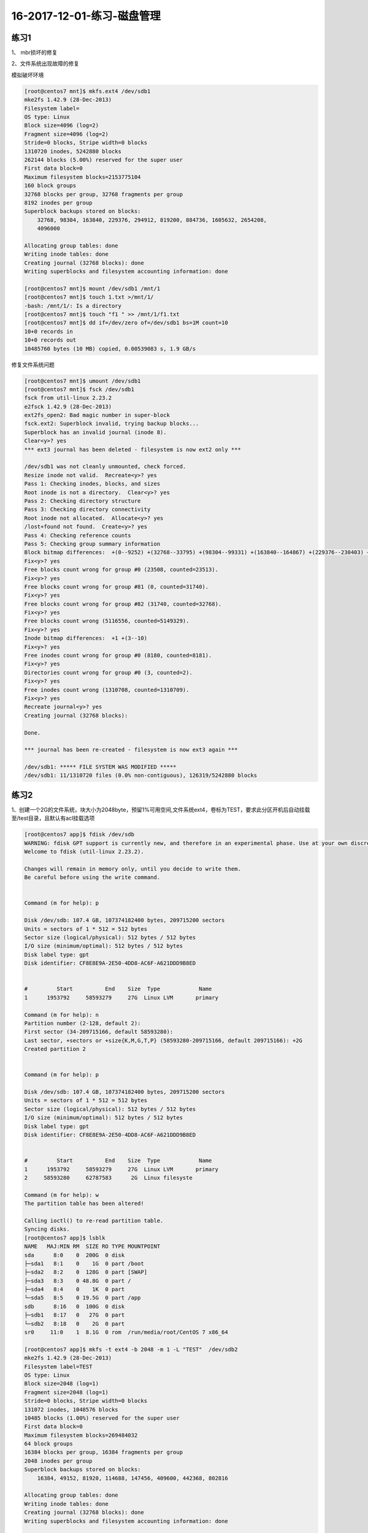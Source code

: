16-2017-12-01-练习-磁盘管理
==============================

练习1
--------------------------------------------
1、 mbr损坏的修复 

.. code-block:: bash
    [root@centos7 ~]$ dd if=/dev/sda of=/app/mbr bs=1 count=512
    512+0 records in
    512+0 records out
    512 bytes (512 B) copied, 0.000847418 s, 604 kB/s
    [root@centos7 ~]$ scp /app/mbr 172.18.1.159:
    root@172.18.1.159's password: 
    mbr                                                                                 100%  512   428.1KB/s   00:00    
    [root@centos7 ~]$ dd if=/dev/zero of=/dev/sda bs=1 count=512
    512+0 records in
    512+0 records out
    512 bytes (512 B) copied, 0.000467582 s, 1.1 MB/s
    #进入救援模式
    [root@centos7 ~]$ ifconfig ens33 172.18.1.250
    [root@centos7 ~]$ scp root@172.18.1.159:/root/mbr .
    [root@centos7 ~]$ dd if=mbr of=/dev/sda bs=1 count=512
    [root@centos7 ~]$ reboot

2、文件系统出现故障的修复 

模拟破坏环境

.. code-block:: bash

    [root@centos7 mnt]$ mkfs.ext4 /dev/sdb1
    mke2fs 1.42.9 (28-Dec-2013)
    Filesystem label=
    OS type: Linux
    Block size=4096 (log=2)
    Fragment size=4096 (log=2)
    Stride=0 blocks, Stripe width=0 blocks
    1310720 inodes, 5242880 blocks
    262144 blocks (5.00%) reserved for the super user
    First data block=0
    Maximum filesystem blocks=2153775104
    160 block groups
    32768 blocks per group, 32768 fragments per group
    8192 inodes per group
    Superblock backups stored on blocks: 
        32768, 98304, 163840, 229376, 294912, 819200, 884736, 1605632, 2654208, 
        4096000

    Allocating group tables: done                            
    Writing inode tables: done                            
    Creating journal (32768 blocks): done
    Writing superblocks and filesystem accounting information: done   

    [root@centos7 mnt]$ mount /dev/sdb1 /mnt/1
    [root@centos7 mnt]$ touch 1.txt >/mnt/1/
    -bash: /mnt/1/: Is a directory
    [root@centos7 mnt]$ touch "f1 " >> /mnt/1/f1.txt
    [root@centos7 mnt]$ dd if=/dev/zero of=/dev/sdb1 bs=1M count=10
    10+0 records in
    10+0 records out
    10485760 bytes (10 MB) copied, 0.00539083 s, 1.9 GB/s


修复文件系统问题 

.. code-block:: bash

    [root@centos7 mnt]$ umount /dev/sdb1
    [root@centos7 mnt]$ fsck /dev/sdb1
    fsck from util-linux 2.23.2
    e2fsck 1.42.9 (28-Dec-2013)
    ext2fs_open2: Bad magic number in super-block
    fsck.ext2: Superblock invalid, trying backup blocks...
    Superblock has an invalid journal (inode 8).
    Clear<y>? yes
    *** ext3 journal has been deleted - filesystem is now ext2 only ***

    /dev/sdb1 was not cleanly unmounted, check forced.
    Resize inode not valid.  Recreate<y>? yes
    Pass 1: Checking inodes, blocks, and sizes
    Root inode is not a directory.  Clear<y>? yes
    Pass 2: Checking directory structure
    Pass 3: Checking directory connectivity
    Root inode not allocated.  Allocate<y>? yes
    /lost+found not found.  Create<y>? yes
    Pass 4: Checking reference counts
    Pass 5: Checking group summary information
    Block bitmap differences:  +(0--9252) +(32768--33795) +(98304--99331) +(163840--164867) +(229376--230403) +(294912--295939) -(2655236--2688003)
    Fix<y>? yes
    Free blocks count wrong for group #0 (23508, counted=23513).
    Fix<y>? yes
    Free blocks count wrong for group #81 (0, counted=31740).
    Fix<y>? yes
    Free blocks count wrong for group #82 (31740, counted=32768).
    Fix<y>? yes
    Free blocks count wrong (5116556, counted=5149329).
    Fix<y>? yes
    Inode bitmap differences:  +1 +(3--10)
    Fix<y>? yes
    Free inodes count wrong for group #0 (8180, counted=8181).
    Fix<y>? yes
    Directories count wrong for group #0 (3, counted=2).
    Fix<y>? yes
    Free inodes count wrong (1310708, counted=1310709).
    Fix<y>? yes
    Recreate journal<y>? yes
    Creating journal (32768 blocks): 

    Done.

    *** journal has been re-created - filesystem is now ext3 again ***

    /dev/sdb1: ***** FILE SYSTEM WAS MODIFIED *****
    /dev/sdb1: 11/1310720 files (0.0% non-contiguous), 126319/5242880 blocks


练习2 
--------------------------------------------------
1、创建一个2G的文件系统，块大小为2048byte，预留1%可用空间,文件系统ext4，卷标为TEST，要求此分区开机后自动挂载至/test目录，且默认有acl挂载选项

.. code-block:: bash

    [root@centos7 app]$ fdisk /dev/sdb
    WARNING: fdisk GPT support is currently new, and therefore in an experimental phase. Use at your own discretion.
    Welcome to fdisk (util-linux 2.23.2).

    Changes will remain in memory only, until you decide to write them.
    Be careful before using the write command.


    Command (m for help): p

    Disk /dev/sdb: 107.4 GB, 107374182400 bytes, 209715200 sectors
    Units = sectors of 1 * 512 = 512 bytes
    Sector size (logical/physical): 512 bytes / 512 bytes
    I/O size (minimum/optimal): 512 bytes / 512 bytes
    Disk label type: gpt
    Disk identifier: CF8E8E9A-2E50-4DD8-AC6F-A621DDD9B8ED


    #         Start          End    Size  Type            Name
    1      1953792     58593279     27G  Linux LVM       primary

    Command (m for help): n  
    Partition number (2-128, default 2): 
    First sector (34-209715166, default 58593280): 
    Last sector, +sectors or +size{K,M,G,T,P} (58593280-209715166, default 209715166): +2G
    Created partition 2


    Command (m for help): p

    Disk /dev/sdb: 107.4 GB, 107374182400 bytes, 209715200 sectors
    Units = sectors of 1 * 512 = 512 bytes
    Sector size (logical/physical): 512 bytes / 512 bytes
    I/O size (minimum/optimal): 512 bytes / 512 bytes
    Disk label type: gpt
    Disk identifier: CF8E8E9A-2E50-4DD8-AC6F-A621DDD9B8ED


    #         Start          End    Size  Type            Name
    1      1953792     58593279     27G  Linux LVM       primary
    2     58593280     62787583      2G  Linux filesyste 

    Command (m for help): w
    The partition table has been altered!

    Calling ioctl() to re-read partition table.
    Syncing disks.
    [root@centos7 app]$ lsblk
    NAME   MAJ:MIN RM  SIZE RO TYPE MOUNTPOINT
    sda      8:0    0  200G  0 disk 
    ├─sda1   8:1    0    1G  0 part /boot
    ├─sda2   8:2    0  128G  0 part [SWAP]
    ├─sda3   8:3    0 48.8G  0 part /
    ├─sda4   8:4    0    1K  0 part 
    └─sda5   8:5    0 19.5G  0 part /app
    sdb      8:16   0  100G  0 disk 
    ├─sdb1   8:17   0   27G  0 part 
    └─sdb2   8:18   0    2G  0 part 
    sr0     11:0    1  8.1G  0 rom  /run/media/root/CentOS 7 x86_64
   
    [root@centos7 app]$ mkfs -t ext4 -b 2048 -m 1 -L "TEST"  /dev/sdb2
    mke2fs 1.42.9 (28-Dec-2013)
    Filesystem label=TEST
    OS type: Linux
    Block size=2048 (log=1)
    Fragment size=2048 (log=1)
    Stride=0 blocks, Stripe width=0 blocks
    131072 inodes, 1048576 blocks
    10485 blocks (1.00%) reserved for the super user
    First data block=0
    Maximum filesystem blocks=269484032
    64 block groups
    16384 blocks per group, 16384 fragments per group
    2048 inodes per group
    Superblock backups stored on blocks: 
        16384, 49152, 81920, 114688, 147456, 409600, 442368, 802816

    Allocating group tables: done                            
    Writing inode tables: done                            
    Creating journal (32768 blocks): done
    Writing superblocks and filesystem accounting information: done 

    [root@centos7 app]$ tune2fs -l /dev/sdb2
    tune2fs 1.42.9 (28-Dec-2013)
    Filesystem volume name:   TEST
    Last mounted on:          <not available>
    Filesystem UUID:          ac0dfb11-573e-4036-8fe9-256e04f0110c
    Filesystem magic number:  0xEF53
    Filesystem revision #:    1 (dynamic)
    Filesystem features:      has_journal ext_attr resize_inode dir_index filetype extent 64bit flex_bg sparse_super huge_file uninit_bg dir_nlink extra_isize
    Filesystem flags:         signed_directory_hash 
    Default mount options:    user_xattr acl
    Filesystem state:         clean
    Errors behavior:          Continue
    Filesystem OS type:       Linux
    Inode count:              131072
    Block count:              1048576
    Reserved block count:     10485
    Free blocks:              994651
    Free inodes:              131061
    First block:              0
    Block size:               2048
    Fragment size:            2048
    Group descriptor size:    64
    Reserved GDT blocks:      512
    Blocks per group:         16384
    Fragments per group:      16384
    Inodes per group:         2048
    Inode blocks per group:   256
    Flex block group size:    16
    Filesystem created:       Mon Dec  4 19:27:56 2017
    Last mount time:          n/a
    Last write time:          Mon Dec  4 19:28:00 2017
    Mount count:              0
    Maximum mount count:      -1
    Last checked:             Mon Dec  4 19:27:56 2017
    Check interval:           0 (<none>)
    Lifetime writes:          65 MB
    Reserved blocks uid:      0 (user root)
    Reserved blocks gid:      0 (group root)
    First inode:              11
    Inode size:	          256
    Required extra isize:     28
    Desired extra isize:      28
    Journal inode:            8
    Default directory hash:   half_md4
    Directory Hash Seed:      2008b2d4-8232-4184-8ba8-9badec4f375f
    Journal backup:           inode blocks
    [root@centos7 app]$ mkdir /test
    [root@centos7 app]$ mount /dev/sdb2 /test
    [root@centos7 app]$ tail -n 1 /etc/mtab >> /etc/fstab
    [root@centos7 app]$ cat /etc/fstab 

    #
    # /etc/fstab
    # Created by anaconda on Tue Nov  7 16:07:01 2017
    #
    # Accessible filesystems, by reference, are maintained under '/dev/disk'
    # See man pages fstab(5), findfs(8), mount(8) and/or blkid(8) for more info
    #

    UUID=59ccea87-3c4e-4bbc-9e2f-3fadb1dcf2e6 /                       ext4    defaults        1 1
    UUID=f4e867e8-bcde-43a2-adc7-c80b0948e85f /app                    ext4    noatime,usrquota,grpquota        1 2
    UUID=1d6cbe88-ffb4-4adf-bacf-76be1fa75708 /boot                   ext4    defaults        1 2
    UUID=b2c064f5-1ee5-4b5c-9e75-ed41cb99c5aa swap                    swap    defaults        0 0

    /dev/sdb2 /test ext4 rw,seclabel,relatime,data=ordered 0 0
    [root@centos7 app]$ cd /test
    [root@centos7 test]$ touch a.txt
    [root@centos7 test]$ setfacl -m "u:zhaojiedi:rwx" a.txt 
    [root@centos7 test]$ getfacl a.txt
    # file: a.txt
    # owner: root
    # group: root
    user::rw-
    user:zhaojiedi:rwx
    group::r--
    mask::rwx
    other::r--

2、写一个脚本，完成如下功能：

    (1) 列出当前系统识别到的所有磁盘设备
    (2) 如磁盘数量为1，则显示其空间使用信息

否则，则显示最后一个磁盘上的空间使用信息 

.. code-block:: bash

    lsblk  |grep '^s[dh][a-z]\+' -o
    df  /dev/`lsblk  |grep '^s[dh][a-z]\+' -o | tail -n 1 `

3、将CentOS6的CentOS-6.8-x86_64-bin-DVD1.iso和CentOS-6.8-x86_64-bin-DVD2.iso两个文件，合并成一个CentOS-6.8-x86_64-Everything.iso文件，并将其配置为yum源 

.. code-block:: bash

    mount /dev/sr2 /mnt/cdrom1
    mount /dev/sr3 /mnt/cdrom2 

    cp -a /mnt/cdrom2/*  /app/test/
    \cp -a /mnt/cdrom1/* /app/tset/
    cp /mnt/cdrom1/.discinfo /app/test
    ./mkdvdiso.sh  /app/test /root/centos.iso

练习3 
------------------------------------------------
1 、制作交换分区，并启用 

.. code-block:: bash

    [root@centos7 ~]$ fdisk /dev/sdb
    WARNING: fdisk GPT support is currently new, and therefore in an experimental phase. Use at your own discretion.
    Welcome to fdisk (util-linux 2.23.2).

    Changes will remain in memory only, until you decide to write them.
    Be careful before using the write command.


    Command (m for help): n
    Partition number (3-128, default 3): 
    First sector (34-209715166, default 62787584): 
    Last sector, +sectors or +size{K,M,G,T,P} (62787584-209715166, default 209715166): +1G
    Created partition 3


    Command (m for help): p

    Disk /dev/sdb: 107.4 GB, 107374182400 bytes, 209715200 sectors
    Units = sectors of 1 * 512 = 512 bytes
    Sector size (logical/physical): 512 bytes / 512 bytes
    I/O size (minimum/optimal): 512 bytes / 512 bytes
    Disk label type: gpt
    Disk identifier: CF8E8E9A-2E50-4DD8-AC6F-A621DDD9B8ED


    #         Start          End    Size  Type            Name
    1      1953792     58593279     27G  Linux LVM       primary
    2     58593280     62787583      2G  Linux filesyste 
    3     62787584     64884735      1G  Linux filesyste 

    Command (m for help): t
    Partition number (1-3, default 3): 
    Partition type (type L to list all types): L
    1 EFI System                     C12A7328-F81F-11D2-BA4B-00A0C93EC93B
    2 MBR partition scheme           024DEE41-33E7-11D3-9D69-0008C781F39F
    3 BIOS boot partition            21686148-6449-6E6F-744E-656564454649
    4 Microsoft reserved             E3C9E316-0B5C-4DB8-817D-F92DF00215AE
    5 Microsoft basic data           EBD0A0A2-B9E5-4433-87C0-68B6B72699C7
    6 Microsoft LDM metadata         5808C8AA-7E8F-42E0-85D2-E1E90434CFB3
    7 Microsoft LDM data             AF9B60A0-1431-4F62-BC68-3311714A69AD
    8 Windows recovery evironmnet    DE94BBA4-06D1-4D40-A16A-BFD50179D6AC
    9 IBM General Parallel Fs        37AFFC90-EF7D-4E96-91C3-2D7AE055B174
    10 HP-UX data partition           75894C1E-3AEB-11D3-B7C1-7B03A0000000
    11 HP-UX service partition        E2A1E728-32E3-11D6-A682-7B03A0000000
    12 Linux filesystem               0FC63DAF-8483-4772-8E79-3D69D8477DE4
    13 Linux RAID                     A19D880F-05FC-4D3B-A006-743F0F84911E
    14 Linux swap                     0657FD6D-A4AB-43C4-84E5-0933C84B4F4F
    15 Linux LVM                      E6D6D379-F507-44C2-A23C-238F2A3DF928
    16 Linux reserved                 8DA63339-0007-60C0-C436-083AC8230908
    17 FreeBSD data                   516E7CB4-6ECF-11D6-8FF8-00022D09712B
    18 FreeBSD boot                   83BD6B9D-7F41-11DC-BE0B-001560B84F0F
    19 FreeBSD swap                   516E7CB5-6ECF-11D6-8FF8-00022D09712B
    20 FreeBSD UFS                    516E7CB6-6ECF-11D6-8FF8-00022D09712B
    21 FreeBSD ZFS                    516E7CBA-6ECF-11D6-8FF8-00022D09712B
    22 FreeBSD Vinum                  516E7CB8-6ECF-11D6-8FF8-00022D09712B
    23 Apple HFS/HFS+                 48465300-0000-11AA-AA11-00306543ECAC
    24 Apple UFS                      55465300-0000-11AA-AA11-00306543ECAC
    25 Apple RAID                     52414944-0000-11AA-AA11-00306543ECAC
    26 Apple RAID offline             52414944-5F4F-11AA-AA11-00306543ECAC
    27 Apple boot                     426F6F74-0000-11AA-AA11-00306543ECAC
    28 Apple label                    4C616265-6C00-11AA-AA11-00306543ECAC
    29 Apple TV recovery              5265636F-7665-11AA-AA11-00306543ECAC
    30 Apple Core storage             53746F72-6167-11AA-AA11-00306543ECAC
    31 Solaris boot                   6A82CB45-1DD2-11B2-99A6-080020736631
    32 Solaris root                   6A85CF4D-1DD2-11B2-99A6-080020736631
    33 Solaris /usr & Apple ZFS       6A898CC3-1DD2-11B2-99A6-080020736631
    34 Solaris swap                   6A87C46F-1DD2-11B2-99A6-080020736631
    35 Solaris backup                 6A8B642B-1DD2-11B2-99A6-080020736631
    36 Solaris /var                   6A8EF2E9-1DD2-11B2-99A6-080020736631
    37 Solaris /home                  6A90BA39-1DD2-11B2-99A6-080020736631
    38 Solaris alternate sector       6A9283A5-1DD2-11B2-99A6-080020736631
    39 Solaris reserved 1             6A945A3B-1DD2-11B2-99A6-080020736631
    40 Solaris reserved 2             6A9630D1-1DD2-11B2-99A6-080020736631
    41 Solaris reserved 3             6A980767-1DD2-11B2-99A6-080020736631
    42 Solaris reserved 4             6A96237F-1DD2-11B2-99A6-080020736631
    43 Solaris reserved 5             6A8D2AC7-1DD2-11B2-99A6-080020736631
    44 NetBSD swap                    49F48D32-B10E-11DC-B99B-0019D1879648
    45 NetBSD FFS                     49F48D5A-B10E-11DC-B99B-0019D1879648
    46 NetBSD LFS                     49F48D82-B10E-11DC-B99B-0019D1879648
    47 NetBSD concatenated            2DB519C4-B10E-11DC-B99B-0019D1879648
    48 NetBSD encrypted               2DB519EC-B10E-11DC-B99B-0019D1879648
    49 NetBSD RAID                    49F48DAA-B10E-11DC-B99B-0019D1879648
    50 ChromeOS kernel                FE3A2A5D-4F32-41A7-B725-ACCC3285A309
    51 ChromeOS root fs               3CB8E202-3B7E-47DD-8A3C-7FF2A13CFCEC
    52 ChromeOS reserved              2E0A753D-9E48-43B0-8337-B15192CB1B5E
    53 MidnightBSD data               85D5E45A-237C-11E1-B4B3-E89A8F7FC3A7
    54 MidnightBSD boot               85D5E45E-237C-11E1-B4B3-E89A8F7FC3A7
    55 MidnightBSD swap               85D5E45B-237C-11E1-B4B3-E89A8F7FC3A7
    56 MidnightBSD UFS                0394Ef8B-237C-11E1-B4B3-E89A8F7FC3A7
    57 MidnightBSD ZFS                85D5E45D-237C-11E1-B4B3-E89A8F7FC3A7
    58 MidnightBSD Vinum              85D5E45C-237C-11E1-B4B3-E89A8F7FC3A7

    Partition type (type L to list all types): 14
    Changed type of partition 'Linux filesystem' to 'Linux swap'

    Command (m for help): p

    Disk /dev/sdb: 107.4 GB, 107374182400 bytes, 209715200 sectors
    Units = sectors of 1 * 512 = 512 bytes
    Sector size (logical/physical): 512 bytes / 512 bytes
    I/O size (minimum/optimal): 512 bytes / 512 bytes
    Disk label type: gpt
    Disk identifier: CF8E8E9A-2E50-4DD8-AC6F-A621DDD9B8ED


    #         Start          End    Size  Type            Name
    1      1953792     58593279     27G  Linux LVM       primary
    2     58593280     62787583      2G  Linux filesyste 
    3     62787584     64884735      1G  Linux swap      

    Command (m for help): w
    The partition table has been altered!

    Calling ioctl() to re-read partition table.

    WARNING: Re-reading the partition table failed with error 16: Device or resource busy.
    The kernel still uses the old table. The new table will be used at
    the next reboot or after you run partprobe(8) or kpartx(8)
    Syncing disks.
    [root@centos7 ~]$ lsblk
    NAME   MAJ:MIN RM  SIZE RO TYPE MOUNTPOINT
    sda      8:0    0  200G  0 disk 
    ├─sda1   8:1    0    1G  0 part /boot
    ├─sda2   8:2    0  128G  0 part [SWAP]
    ├─sda3   8:3    0 48.8G  0 part /
    ├─sda4   8:4    0  512B  0 part 
    └─sda5   8:5    0 19.5G  0 part /app
    sdb      8:16   0  100G  0 disk 
    ├─sdb1   8:17   0   27G  0 part 
    └─sdb2   8:18   0    2G  0 part /test
    sr0     11:0    1  8.1G  0 rom  /run/media/root/CentOS 7 x86_64
    loop0    7:0    0    1G  0 loop /mnt/c1
    [root@centos7 ~]$ partx -a /dev/sdb
    partx: /dev/sdb: error adding partitions 1-2
    [root@centos7 ~]$ lsblk
    NAME   MAJ:MIN RM  SIZE RO TYPE MOUNTPOINT
    sda      8:0    0  200G  0 disk 
    ├─sda1   8:1    0    1G  0 part /boot
    ├─sda2   8:2    0  128G  0 part [SWAP]
    ├─sda3   8:3    0 48.8G  0 part /
    ├─sda4   8:4    0  512B  0 part 
    └─sda5   8:5    0 19.5G  0 part /app
    sdb      8:16   0  100G  0 disk 
    ├─sdb1   8:17   0   27G  0 part 
    ├─sdb2   8:18   0    2G  0 part /test
    └─sdb3   8:19   0    1G  0 part 
    sr0     11:0    1  8.1G  0 rom  /run/media/root/CentOS 7 x86_64
    loop0    7:0    0    1G  0 loop /mnt/c1

    [root@centos7 ~]$ mkswap /dev/sdb3
    Setting up swapspace version 1, size = 1048572 KiB
    no label, UUID=a0516c4f-40e6-4919-905a-8b44db12ff7b
    [root@centos7 ~]$ free
                total        used        free      shared  buff/cache   available
    Mem:        2031912      845264      377640        9488      809008      955040
    Swap:     134217724         296   134217428
    [root@centos7 ~]$ swapon /dev/sdb3
    [root@centos7 ~]$ free
                total        used        free      shared  buff/cache   available
    Mem:        2031912      846432      376416        9488      809064      953872
    Swap:     135266296         296   135266000
